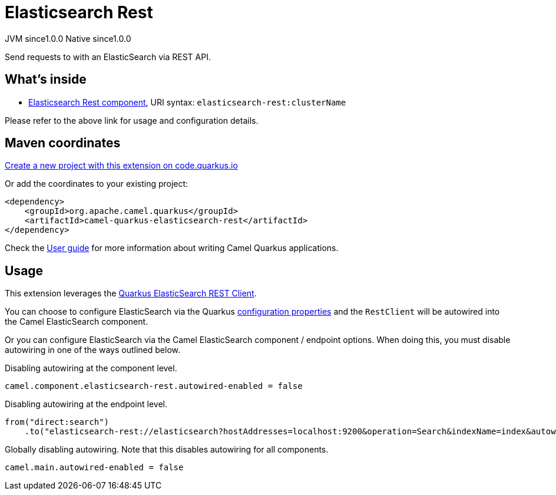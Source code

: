 // Do not edit directly!
// This file was generated by camel-quarkus-maven-plugin:update-extension-doc-page
= Elasticsearch Rest
:page-aliases: extensions/elasticsearch-rest.adoc
:linkattrs:
:cq-artifact-id: camel-quarkus-elasticsearch-rest
:cq-native-supported: true
:cq-status: Stable
:cq-status-deprecation: Stable
:cq-description: Send requests to with an ElasticSearch via REST API.
:cq-deprecated: false
:cq-jvm-since: 1.0.0
:cq-native-since: 1.0.0

[.badges]
[.badge-key]##JVM since##[.badge-supported]##1.0.0## [.badge-key]##Native since##[.badge-supported]##1.0.0##

Send requests to with an ElasticSearch via REST API.

== What's inside

* xref:{cq-camel-components}::elasticsearch-rest-component.adoc[Elasticsearch Rest component], URI syntax: `elasticsearch-rest:clusterName`

Please refer to the above link for usage and configuration details.

== Maven coordinates

https://code.quarkus.io/?extension-search=camel-quarkus-elasticsearch-rest[Create a new project with this extension on code.quarkus.io, window="_blank"]

Or add the coordinates to your existing project:

[source,xml]
----
<dependency>
    <groupId>org.apache.camel.quarkus</groupId>
    <artifactId>camel-quarkus-elasticsearch-rest</artifactId>
</dependency>
----

Check the xref:user-guide/index.adoc[User guide] for more information about writing Camel Quarkus applications.

== Usage

This extension leverages the https://quarkus.io/guides/elasticsearch[Quarkus ElasticSearch REST Client]. 

You can choose to configure ElasticSearch via the Quarkus https://quarkus.io/guides/elasticsearch#quarkus-elasticsearch-restclient-lowlevel_configuration[configuration properties] and the `RestClient` will be autowired into the Camel ElasticSearch component. 

Or you can configure ElasticSearch via the Camel ElasticSearch component / endpoint options. When doing this, you must disable autowiring in one of the ways outlined below.

Disabling autowiring at the component level.
[source,properties]
----
camel.component.elasticsearch-rest.autowired-enabled = false
----

Disabling autowiring at the endpoint level.
[source,java]
----
from("direct:search")
    .to("elasticsearch-rest://elasticsearch?hostAddresses=localhost:9200&operation=Search&indexName=index&autowiredEnabled=false")
----

Globally disabling autowiring. Note that this disables autowiring for all components.
[source,properties]
----
camel.main.autowired-enabled = false
----

